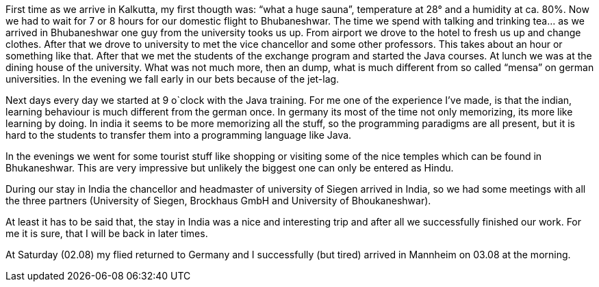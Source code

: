 First time as we arrive in Kalkutta, my first thougth was: “what a huge sauna”, temperature at 28° and a humidity at ca. 80%. Now we had to wait for 7 or 8 hours for our domestic flight to Bhubaneshwar. The time we spend with talking and trinking tea… as we arrived in Bhubaneshwar one guy from the university tooks us up. From airport we drove to the hotel to fresh us up and change clothes. After that we drove to university to met the vice chancellor and some other professors. This takes about an hour or something like that. After that we met the students of the exchange program and started the Java courses. At lunch we was at the dining house of the university. What was not much more, then an dump, what is much different from so called “mensa” on german universities. In the evening we fall early in our bets because of the jet-lag.

Next days every day we started at 9 o`clock with the Java training. For me one of the experience I’ve made, is that the indian, learning behaviour is much different from the german once. In germany its most of the time not only memorizing, its more like learning by doing. In india it seems to be more memorizing all the stuff, so the programming paradigms are all present, but it is hard to the students to transfer them into a programming language like Java.

In the evenings we went for some tourist stuff like shopping or visiting some of the nice temples which can be found in Bhukaneshwar. This are very impressive but unlikely the biggest one can only be entered as Hindu.

During our stay in India the chancellor and headmaster of university of Siegen arrived in India, so we had some meetings with all the three partners (University of Siegen, Brockhaus GmbH and University of Bhoukaneshwar).

At least it has to be said that, the stay in India was a nice and interesting trip and after all we successfully finished our work. For me it is sure, that I will be back in later times.

At Saturday (02.08) my flied returned to Germany and I successfully (but tired) arrived in Mannheim on 03.08 at the morning.